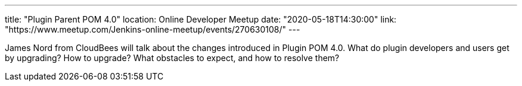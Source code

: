 ---
title: "Plugin Parent POM 4.0"
location: Online Developer Meetup
date: "2020-05-18T14:30:00"
link: "https://www.meetup.com/Jenkins-online-meetup/events/270630108/"
---

James Nord from CloudBees will talk about the changes introduced in Plugin POM 4.0.
What do plugin developers and users get by upgrading? How to upgrade?
What obstacles to expect, and how to resolve them?
